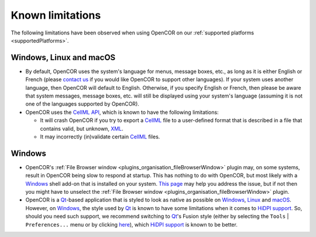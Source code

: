 .. _knownLimitations:

===================
 Known limitations
===================

The following limitations have been observed when using OpenCOR on our :ref:`supported platforms <supportedPlatforms>`.

Windows, Linux and macOS
------------------------

- By default, OpenCOR uses the system's language for menus, message boxes, etc., as long as it is either English or French (please `contact us <http://www.opencor.ws/contactUs.html>`__ if you would like OpenCOR to support other languages).
  If your system uses another language, then OpenCOR will default to English.
  Otherwise, if you specify English or French, then please be aware that system messages, message boxes, etc. will still be displayed using your system's language (assuming it is not one of the languages supported by OpenCOR).
- OpenCOR uses the `CellML API <https://github.com/cellmlapi/cellml-api/>`__, which is known to have the following limitations:

  - It will crash OpenCOR if you try to export a `CellML <https://www.cellml.org/>`__ file to a user-defined format that is described in a file that contains valid, but unknown, `XML <https://www.w3.org/XML/>`__.
  - It may incorrectly (in)validate certain `CellML <https://www.cellml.org/>`__ files.

Windows
-------

- OpenCOR's :ref:`File Browser window <plugins_organisation_fileBrowserWindow>` plugin may, on some systems, result in OpenCOR being slow to respond at startup.
  This has nothing to do with OpenCOR, but most likely with a `Windows <https://en.wikipedia.org/wiki/Microsoft_Windows>`__ shell add-on that is installed on your system.
  `This page <http://www.brighthub.com/computing/windows-platform/articles/86552.aspx>`__ may help you address the issue, but if not then you might have to unselect the :ref:`File Browser window <plugins_organisation_fileBrowserWindow>` plugin.
- OpenCOR is a `Qt <https://www.qt.io/>`__-based application that is styled to look as native as possible on `Windows <https://en.wikipedia.org/wiki/Microsoft_Windows>`__, `Linux <https://en.wikipedia.org/wiki/Linux>`__ and `macOS <https://en.wikipedia.org/wiki/MacOS>`__.
  However, on `Windows <https://en.wikipedia.org/wiki/Microsoft_Windows>`__, the style used by `Qt <https://www.qt.io/>`__ is known to have some limitations when it comes to `HiDPI support <http://doc.qt.io/qt-5/highdpi.html#high-dpi-support-in-qt>`__.
  So, should you need such support, we recommend switching to `Qt <https://www.qt.io/>`__'s Fusion style (either by selecting the ``Tools`` | ``Preferences...`` menu or by clicking `here <opencor://openPreferencesDialog>`__), which `HiDPI support <http://doc.qt.io/qt-5/highdpi.html#high-dpi-support-in-qt>`__ is known to be better.
